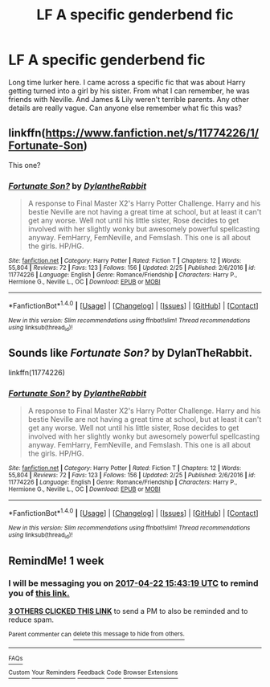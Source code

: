 #+TITLE: LF A specific genderbend fic

* LF A specific genderbend fic
:PROPERTIES:
:Author: hpfan3141
:Score: 5
:DateUnix: 1492251136.0
:DateShort: 2017-Apr-15
:FlairText: Fic Search
:END:
Long time lurker here. I came across a specific fic that was about Harry getting turned into a girl by his sister. From what I can remember, he was friends with Neville. And James & Lily weren't terrible parents. Any other details are really vague. Can anyone else remember what fic this was?


** linkffn([[https://www.fanfiction.net/s/11774226/1/Fortunate-Son]])

This one?
:PROPERTIES:
:Author: GhostPhantomSpectre
:Score: 3
:DateUnix: 1492276247.0
:DateShort: 2017-Apr-15
:END:

*** [[http://www.fanfiction.net/s/11774226/1/][*/Fortunate Son?/*]] by [[https://www.fanfiction.net/u/6664607/DylantheRabbit][/DylantheRabbit/]]

#+begin_quote
  A response to Final Master X2's Harry Potter Challenge. Harry and his bestie Neville are not having a great time at school, but at least it can't get any worse. Well not until his little sister, Rose decides to get involved with her slightly wonky but awesomely powerful spellcasting anyway. FemHarry, FemNeville, and Femslash. This one is all about the girls. HP/HG.
#+end_quote

^{/Site/: [[http://www.fanfiction.net/][fanfiction.net]] *|* /Category/: Harry Potter *|* /Rated/: Fiction T *|* /Chapters/: 12 *|* /Words/: 55,804 *|* /Reviews/: 72 *|* /Favs/: 123 *|* /Follows/: 156 *|* /Updated/: 2/25 *|* /Published/: 2/6/2016 *|* /id/: 11774226 *|* /Language/: English *|* /Genre/: Romance/Friendship *|* /Characters/: Harry P., Hermione G., Neville L., OC *|* /Download/: [[http://www.ff2ebook.com/old/ffn-bot/index.php?id=11774226&source=ff&filetype=epub][EPUB]] or [[http://www.ff2ebook.com/old/ffn-bot/index.php?id=11774226&source=ff&filetype=mobi][MOBI]]}

--------------

*FanfictionBot*^{1.4.0} *|* [[[https://github.com/tusing/reddit-ffn-bot/wiki/Usage][Usage]]] | [[[https://github.com/tusing/reddit-ffn-bot/wiki/Changelog][Changelog]]] | [[[https://github.com/tusing/reddit-ffn-bot/issues/][Issues]]] | [[[https://github.com/tusing/reddit-ffn-bot/][GitHub]]] | [[[https://www.reddit.com/message/compose?to=tusing][Contact]]]

^{/New in this version: Slim recommendations using/ ffnbot!slim! /Thread recommendations using/ linksub(thread_id)!}
:PROPERTIES:
:Author: FanfictionBot
:Score: 1
:DateUnix: 1492276296.0
:DateShort: 2017-Apr-15
:END:


** Sounds like /Fortunate Son?/ by DylanTheRabbit.

linkffn(11774226)
:PROPERTIES:
:Author: ThatPieceOfFiller
:Score: 2
:DateUnix: 1492276290.0
:DateShort: 2017-Apr-15
:END:

*** [[http://www.fanfiction.net/s/11774226/1/][*/Fortunate Son?/*]] by [[https://www.fanfiction.net/u/6664607/DylantheRabbit][/DylantheRabbit/]]

#+begin_quote
  A response to Final Master X2's Harry Potter Challenge. Harry and his bestie Neville are not having a great time at school, but at least it can't get any worse. Well not until his little sister, Rose decides to get involved with her slightly wonky but awesomely powerful spellcasting anyway. FemHarry, FemNeville, and Femslash. This one is all about the girls. HP/HG.
#+end_quote

^{/Site/: [[http://www.fanfiction.net/][fanfiction.net]] *|* /Category/: Harry Potter *|* /Rated/: Fiction T *|* /Chapters/: 12 *|* /Words/: 55,804 *|* /Reviews/: 72 *|* /Favs/: 123 *|* /Follows/: 156 *|* /Updated/: 2/25 *|* /Published/: 2/6/2016 *|* /id/: 11774226 *|* /Language/: English *|* /Genre/: Romance/Friendship *|* /Characters/: Harry P., Hermione G., Neville L., OC *|* /Download/: [[http://www.ff2ebook.com/old/ffn-bot/index.php?id=11774226&source=ff&filetype=epub][EPUB]] or [[http://www.ff2ebook.com/old/ffn-bot/index.php?id=11774226&source=ff&filetype=mobi][MOBI]]}

--------------

*FanfictionBot*^{1.4.0} *|* [[[https://github.com/tusing/reddit-ffn-bot/wiki/Usage][Usage]]] | [[[https://github.com/tusing/reddit-ffn-bot/wiki/Changelog][Changelog]]] | [[[https://github.com/tusing/reddit-ffn-bot/issues/][Issues]]] | [[[https://github.com/tusing/reddit-ffn-bot/][GitHub]]] | [[[https://www.reddit.com/message/compose?to=tusing][Contact]]]

^{/New in this version: Slim recommendations using/ ffnbot!slim! /Thread recommendations using/ linksub(thread_id)!}
:PROPERTIES:
:Author: FanfictionBot
:Score: 1
:DateUnix: 1492276361.0
:DateShort: 2017-Apr-15
:END:


** RemindMe! 1 week
:PROPERTIES:
:Author: fiftydarkness
:Score: 0
:DateUnix: 1492270998.0
:DateShort: 2017-Apr-15
:END:

*** I will be messaging you on [[http://www.wolframalpha.com/input/?i=2017-04-22%2015:43:19%20UTC%20To%20Local%20Time][*2017-04-22 15:43:19 UTC*]] to remind you of [[https://www.reddit.com/r/HPfanfiction/comments/65ies5/lf_a_specific_genderbend_fic/dgas614][*this link.*]]

[[http://np.reddit.com/message/compose/?to=RemindMeBot&subject=Reminder&message=%5Bhttps://www.reddit.com/r/HPfanfiction/comments/65ies5/lf_a_specific_genderbend_fic/dgas614%5D%0A%0ARemindMe!%20%201%20week][*3 OTHERS CLICKED THIS LINK*]] to send a PM to also be reminded and to reduce spam.

^{Parent commenter can} [[http://np.reddit.com/message/compose/?to=RemindMeBot&subject=Delete%20Comment&message=Delete!%20dgas66n][^{delete this message to hide from others.}]]

--------------

[[http://np.reddit.com/r/RemindMeBot/comments/24duzp/remindmebot_info/][^{FAQs}]]

[[http://np.reddit.com/message/compose/?to=RemindMeBot&subject=Reminder&message=%5BLINK%20INSIDE%20SQUARE%20BRACKETS%20else%20default%20to%20FAQs%5D%0A%0ANOTE:%20Don't%20forget%20to%20add%20the%20time%20options%20after%20the%20command.%0A%0ARemindMe!][^{Custom}]]
[[http://np.reddit.com/message/compose/?to=RemindMeBot&subject=List%20Of%20Reminders&message=MyReminders!][^{Your Reminders}]]
[[http://np.reddit.com/message/compose/?to=RemindMeBotWrangler&subject=Feedback][^{Feedback}]]
[[https://github.com/SIlver--/remindmebot-reddit][^{Code}]]
[[https://np.reddit.com/r/RemindMeBot/comments/4kldad/remindmebot_extensions/][^{Browser Extensions}]]
:PROPERTIES:
:Author: RemindMeBot
:Score: 1
:DateUnix: 1492271005.0
:DateShort: 2017-Apr-15
:END:
